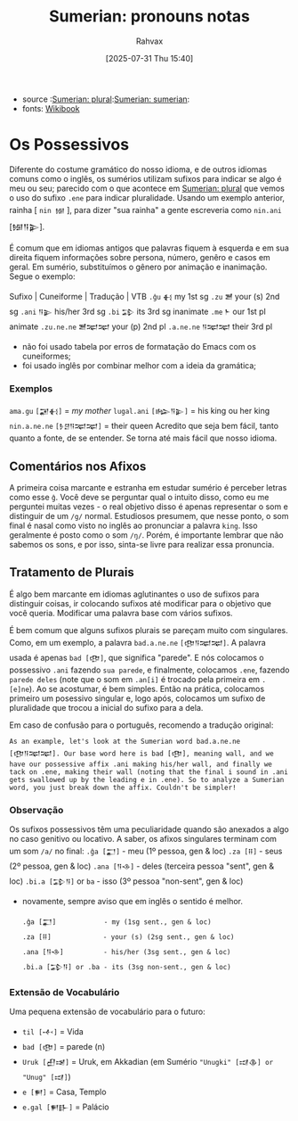 :PROPERTIES:
:ID:       9cd820a0-fb85-42fc-b40f-bcbb609ec95a
:END:
#+title: Sumerian: pronouns notas
#+filetags: :sumerian:emegir:language:history:
#+author: Rahvax
#+date: [2025-07-31 Thu 15:40]
- source :[[id:1bb74144-7ebc-4e8a-abca-aa4f4995c434][Sumerian: plural]]:[[id:0e05ea28-b6ac-4de0-8cc8-2487d91e97d4][Sumerian: sumerian]]:
- fonts: [[https://en.wikibooks.org/wiki/Sumerian/Grammar/Lesson_Two_-_Possessives][Wikibook]]

* Os Possessivos
Diferente do costume gramático do nosso idioma, e de outros idiomas comuns como o inglês, os sumérios utilizam sufixos para indicar se algo é meu ou seu; parecido com o que acontece em [[id:1bb74144-7ebc-4e8a-abca-aa4f4995c434][Sumerian: plural]] que vemos o uso do sufixo =.ene= para indicar pluralidade. Usando um exemplo anterior, rainha [ =nin 𒎏= ], para dizer "sua rainha" a gente escreveria como =nin.ani= [𒎏𒀀𒉌].

É comum que em idiomas antigos que palavras fiquem à esquerda e em sua direita fiquem informações sobre persona, número, genêro e casos em geral. Em sumério, substituímos o gênero por animação e inanimação.
Segue o exemplo:

Sufixo  |  Cuneiforme  |  Tradução  |  VTB
~.ĝu~ 	         =𒈬= 	       my 	1st sg
~.zu~ 	         =𒍪= 	     your (s) 	2nd sg
~.ani~ 	         =𒀀𒉌= 	     his/her 	3rd sg
~.bi~          	 =𒁉= 	       its 	3rd sg inanimate
~.me~ 	          =𒈨= 	       our 	1st pl animate
~.zu.ne.ne~ 	=𒍪𒉈𒉈=      your (p) 	2nd pl
~.a.ne.ne~ 	=𒀀𒉈𒉈=       their 	3rd pl

- não foi usado tabela por erros de formatação do Emacs com os cuneiformes;
- foi usado inglês por combinar melhor com a ideia da gramática;

*** Exemplos
~ama.gu~      =[𒂼𒈬]=        = /my mother/
~lugal.ani~   =[𒈗𒀀𒉌]=     = his king ou her king
~nin.a.ne.ne~ =[𒊩𒆪𒀀𒉈𒉈]=   = their queen
Acredito que seja bem fácil, tanto quanto a fonte, de se entender. Se torna até mais fácil que nosso idioma.

** Comentários nos Afixos
A primeira coisa marcante e estranha em estudar sumério é perceber letras como esse ~ĝ~. Você deve se perguntar qual o intuito disso, como eu me perguntei muitas vezes - o real objetivo disso é apenas representar o som e distinguir de um ~/g/~ normal. Estudiosos presumem, que nesse ponto, o som final é nasal como visto no inglês ao pronunciar a palavra ~king~. Isso geralmente é posto como o som ~/ŋ/~.  Porém, é importante lembrar que não sabemos os sons, e por isso, sinta-se livre para realizar essa pronuncia.
** Tratamento de Plurais
É algo bem marcante em idiomas aglutinantes o uso de sufixos para distinguir coisas, ir colocando sufixos até modificar para o objetivo que você queria. Modificar uma palavra base com vários sufixos.

É bem comum que alguns sufixos plurais se pareçam muito com singulares. Como, em um exemplo, a palavra =bad.a.ne.ne= ~[𒂦𒀀𒉈𒉈]~. A palavra usada é apenas =bad [𒂦]=, que significa "parede". E nós colocamos o possessivo ~.ani~ fazendo ~sua parede~, e finalmente, colocamos ~.ene~, fazendo ~parede deles~ (note que o som em ~.an[i]~ é trocado pela primeira em ~.[e]ne~). Ao se acostumar, é bem simples. Então na prática, colocamos primeiro um posessivo singular e, logo após, colocamos um sufixo de pluralidade que trocou a inicial do sufixo para a dela.

Em caso de confusão para o português, recomendo a tradução original:
#+BEGIN_EXAMPLE
As an example, let's look at the Sumerian word bad.a.ne.ne [𒂦𒀀𒉈𒉈]. Our base word here is bad [𒂦], meaning wall, and we have our possessive affix .ani making his/her wall, and finally we tack on .ene, making their wall (noting that the final i sound in .ani gets swallowed up by the leading e in .ene). So to analyze a Sumerian word, you just break down the affix. Couldn't be simpler!
#+END_EXAMPLE

*** Observação
Os sufixos possessivos têm uma peculiaridade quando são anexados a algo no caso genitivo ou locativo. A saber, os afixos singulares terminam com um som ~/a/~ no final:
    ~.ĝa [𒂷]~           - meu (1º pessoa, gen & loc)
    ~.za [𒍝]~            - seus (2º pessoa, gen & loc)
    ~.ana [𒀀𒈾]~         - deles (terceira pessoa "sent", gen & loc)
    ~.bi.a [𒁉𒀀]~ or ~ba~ - isso (3º pessoa "non-sent", gen & loc)

- novamente, sempre aviso que em inglês o sentido é melhor.
   #+BEGIN_EXAMPLE
    .ĝa [𒂷]            - my (1sg sent., gen & loc)
    .za [𒍝]             - your (s) (2sg sent., gen & loc)
    .ana [𒀀𒈾]          - his/her (3sg sent., gen & loc)
    .bi.a [𒁉𒀀] or .ba - its (3sg non-sent., gen & loc)
    #+END_EXAMPLE

*** Extensão de Vocabulário
Uma pequena extensão de vocabulário para o futuro:
- ~til [𒋾]~     = Vida
- ~bad [𒂦]~     = parede (n)
- ~Uruk [𒌷𒀔]~  = Uruk, em Akkadian (em Sumério ="Unugki" [𒀕𒆠] or "Unug" [𒀕]=)
- ~e [𒂍]~        = Casa, Templo
- ~e.gal [𒂍𒃲]~ = Palácio

